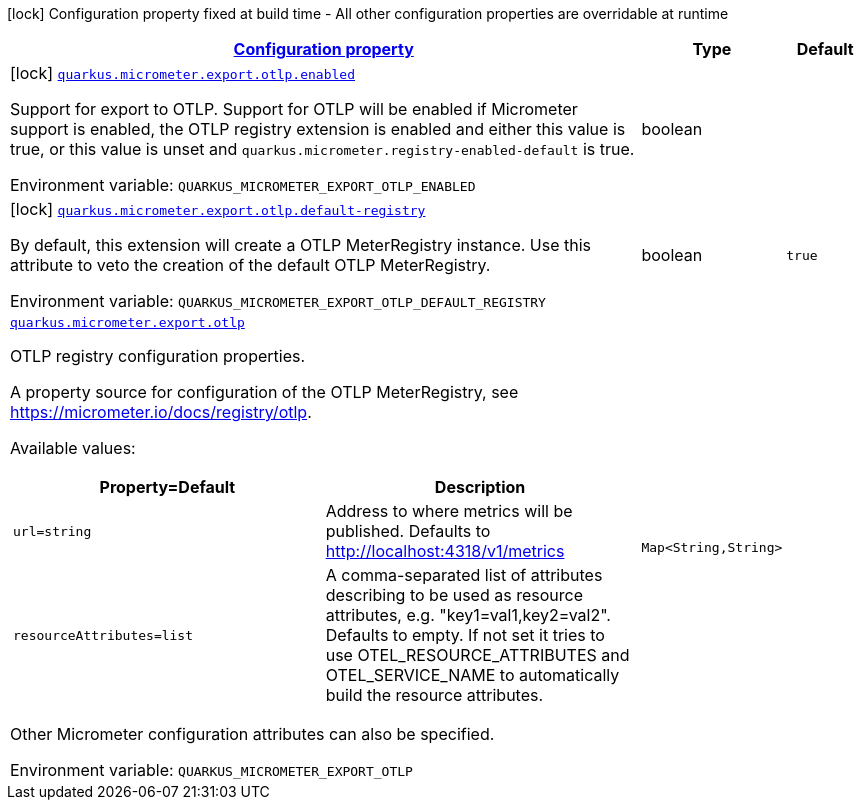 
:summaryTableId: quarkus-micrometer-export-otlp
[.configuration-legend]
icon:lock[title=Fixed at build time] Configuration property fixed at build time - All other configuration properties are overridable at runtime
[.configuration-reference.searchable, cols="80,.^10,.^10"]
|===

h|[[quarkus-micrometer-export-otlp_configuration]]link:#quarkus-micrometer-export-otlp_configuration[Configuration property]

h|Type
h|Default

a|icon:lock[title=Fixed at build time] [[quarkus-micrometer-export-otlp_quarkus.micrometer.export.otlp.enabled]]`link:#quarkus-micrometer-export-otlp_quarkus.micrometer.export.otlp.enabled[quarkus.micrometer.export.otlp.enabled]`

[.description]
--
Support for export to OTLP. 
 Support for OTLP will be enabled if Micrometer support is enabled, the OTLP registry extension is enabled and either this value is true, or this value is unset and `quarkus.micrometer.registry-enabled-default` is true.

Environment variable: `+++QUARKUS_MICROMETER_EXPORT_OTLP_ENABLED+++`
--|boolean 
|


a|icon:lock[title=Fixed at build time] [[quarkus-micrometer-export-otlp_quarkus.micrometer.export.otlp.default-registry]]`link:#quarkus-micrometer-export-otlp_quarkus.micrometer.export.otlp.default-registry[quarkus.micrometer.export.otlp.default-registry]`

[.description]
--
By default, this extension will create a OTLP MeterRegistry instance. 
 Use this attribute to veto the creation of the default OTLP MeterRegistry.

Environment variable: `+++QUARKUS_MICROMETER_EXPORT_OTLP_DEFAULT_REGISTRY+++`
--|boolean 
|`true`


a| [[quarkus-micrometer-export-otlp_quarkus.micrometer.export.otlp-otlp]]`link:#quarkus-micrometer-export-otlp_quarkus.micrometer.export.otlp-otlp[quarkus.micrometer.export.otlp]`

[.description]
--
OTLP registry configuration properties.

A property source for configuration of the OTLP MeterRegistry,
see https://micrometer.io/docs/registry/otlp.

Available values:

[cols=2]
!===
h!Property=Default
h!Description

!`url=string`
!Address to where metrics will be published.
Defaults to http://localhost:4318/v1/metrics

!`resourceAttributes=list`
!A comma-separated list of attributes describing to be used as resource attributes, e.g. "key1=val1,key2=val2".
Defaults to empty. If not set it tries to use OTEL_RESOURCE_ATTRIBUTES and OTEL_SERVICE_NAME to automatically
build the resource attributes.
!===

Other Micrometer configuration attributes can also be specified.

Environment variable: `+++QUARKUS_MICROMETER_EXPORT_OTLP+++`
--|`Map<String,String>` 
|

|===